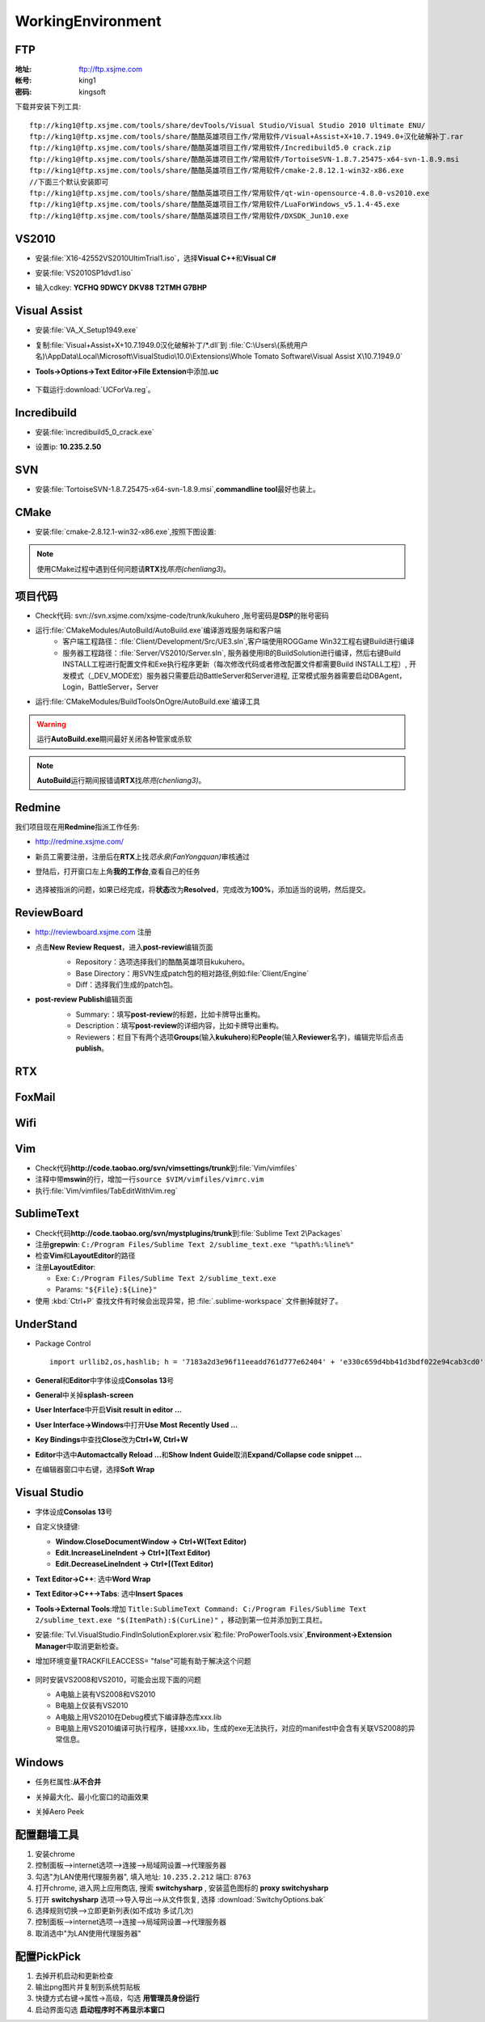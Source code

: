 WorkingEnvironment
==================

FTP
---

:地址: ftp://ftp.xsjme.com

:帐号: king1

:密码: kingsoft

下载并安装下列工具::

	ftp://king1@ftp.xsjme.com/tools/share/devTools/Visual Studio/Visual Studio 2010 Ultimate ENU/
	ftp://king1@ftp.xsjme.com/tools/share/酷酷英雄项目工作/常用软件/Visual+Assist+X+10.7.1949.0+汉化破解补丁.rar
	ftp://king1@ftp.xsjme.com/tools/share/酷酷英雄项目工作/常用软件/Incredibuild5.0 crack.zip
	ftp://king1@ftp.xsjme.com/tools/share/酷酷英雄项目工作/常用软件/TortoiseSVN-1.8.7.25475-x64-svn-1.8.9.msi
	ftp://king1@ftp.xsjme.com/tools/share/酷酷英雄项目工作/常用软件/cmake-2.8.12.1-win32-x86.exe
	//下面三个默认安装即可
	ftp://king1@ftp.xsjme.com/tools/share/酷酷英雄项目工作/常用软件/qt-win-opensource-4.8.0-vs2010.exe
	ftp://king1@ftp.xsjme.com/tools/share/酷酷英雄项目工作/常用软件/LuaForWindows_v5.1.4-45.exe
	ftp://king1@ftp.xsjme.com/tools/share/酷酷英雄项目工作/常用软件/DXSDK_Jun10.exe

VS2010
------

* 安装\ :file:`X16-42552VS2010UltimTrial1.iso`，选择\ **Visual C++**\ 和\ **Visual C#**
* 安装\ :file:`VS2010SP1dvd1.iso`
* 输入cdkey: **YCFHQ 9DWCY DKV88 T2TMH G7BHP**

	.. image:: /images/vs2010register.png

Visual Assist
-------------

* 安装\ :file:`VA_X_Setup1949.exe`
* 复制\ :file:`Visual+Assist+X+10.7.1949.0汉化破解补丁/*.dll`\ 到
  :file:`C:\Users\(系统用户名)\AppData\Local\Microsoft\VisualStudio\10.0\Extensions\Whole Tomato Software\Visual Assist X\10.7.1949.0`

* **Tools->Options->Text Editor->File Extension**\ 中添加\ **.uc**

    .. image:: /images/uc_extension.jpg

* 下载运行\ :download:`UCForVa.reg`\ 。
  
Incredibuild
------------

* 安装\ :file:`incredibuild5_0_crack.exe`
* 设置ip: **10.235.2.50**
  
	.. image:: /images/IncredibuildSettings.png

SVN
---

* 安装\ :file:`TortoiseSVN-1.8.7.25475-x64-svn-1.8.9.msi`\ ,\ **commandline tool**\ 最好也装上。
  
	.. image:: /images/svnsettings.png

CMake
-----

* 安装\ :file:`cmake-2.8.12.1-win32-x86.exe`\ ,\ 按照下图设置:

	.. image:: /images/cmakesettings.png

.. note:: 使用CMake过程中遇到任何问题请\ **RTX**\ 找\ *陈亮(chenliang3)*\ 。

项目代码
--------

* Check代码: svn://svn.xsjme.com/xsjme-code/trunk/kukuhero ,账号密码是\ **DSP**\ 的账号密码
* 运行\ :file:`CMakeModules/AutoBuild/AutoBuild.exe`\ 编译游戏服务端和客户端
	* 客户端工程路径：:file:`Client/Development/Src/UE3.sln`\ ,客户端使用ROGGame Win32工程右键Build进行编译
	* 服务器工程路径：:file:`Server/VS2010/Server.sln`\ , 服务器使用IB的BuildSolution进行编译，然后右键Build 
	  INSTALL工程进行配置文件和Exe执行程序更新（每次修改代码或者修改配置文件都需要Build INSTALL工程）,
 	  开发模式（_DEV_MODE宏）服务器只需要启动BattleServer和Server进程, 
 	  正常模式服务器需要启动DBAgent，Login，BattleServer，Server

* 运行\ :file:`CMakeModules/BuildToolsOnOgre/AutoBuild.exe`\ 编译工具

.. warning:: 运行\ **AutoBuild.exe**\ 期间最好关闭各种管家或杀软

.. note:: **AutoBuild**\ 运行期间报错请\ **RTX**\ 找\ *陈亮(chenliang3)*\ 。


Redmine
-------

我们项目现在用\ **Redmine**\ 指派工作任务:

* http://redmine.xsjme.com/
* 新员工需要注册，注册后在\ **RTX**\ 上找\ *范永泉(FanYongquan)*\ 审核通过
* 登陆后，打开窗口左上角\ **我的工作台**\ ,查看自己的任务

	.. image:: /images/Redmine.png

* 选择被指派的问题，如果已经完成，将\ **状态**\ 改为\ **Resolved**\ ，完成改为\ **100%**\ ，添加适当的说明，然后提交。

	.. image:: /images/RedmineCommit.png

ReviewBoard
-----------

* http://reviewboard.xsjme.com 注册
* 点击\ **New Review Request**\ ，进入\ **post-review**\ 编辑页面
	* Repository：选项选择我们的酷酷英雄项目kukuhero。
	* Base Directory：用SVN生成patch包的相对路径,例如\ :file:`Client/Engine`
	* Diff：选择我们生成的patch包。

	.. image:: /images/reviewboardnew.png

* **post-review Publish**\ 编辑页面
	* Summary:：填写\ **post-review**\ 的标题，比如卡牌导出重构。 
	* Description：填写\ **post-review**\ 的详细内容，比如卡牌导出重构。
	* Reviewers：栏目下有两个选项\ **Groups**\ (输入\ **kukuhero**\ )和\ **People**\ (输入\ **Reviewer**\ 名字)，编辑完毕后点击\ **publish**\ 。

	.. image:: /images/reviewboardpublish.png 

RTX
---

	.. image:: /images/rtxsetting.png

FoxMail
-------

	.. image:: /images/foxmailsettings.png

Wifi
----

	.. image:: /images/Wifi.png

Vim
---

* Check代码\ **http://code.taobao.org/svn/vimsettings/trunk**\ 到\ :file:`Vim/vimfiles`
* 注释中带\ **mswin**\ 的行，增加一行\ ``source $VIM/vimfiles/vimrc.vim``
* 执行\ :file:`Vim/vimfiles/TabEditWithVim.reg`

SublimeText
-----------

* Check代码\ **http://code.taobao.org/svn/mystplugins/trunk**\ 到\ :file:`Sublime Text 2\Packages`
* 注册\ **grepwin**\ : ``C:/Program Files/Sublime Text 2/sublime_text.exe "%path%:%line%"``
* 检查\ **Vim**\ 和\ **LayoutEditor**\ 的路径
* 注册\ **LayoutEditor**\ : 

  * Exe: ``C:/Program Files/Sublime Text 2/sublime_text.exe``
  * Params: ``"${File}:${Line}"``

* 使用 :kbd:`Ctrl+P` 查找文件有时候会出现异常，把 :file:`.sublime-workspace` 文件删掉就好了。


UnderStand
----------

* Package Control ::
  
	import urllib2,os,hashlib; h = '7183a2d3e96f11eeadd761d777e62404' + 'e330c659d4bb41d3bdf022e94cab3cd0'; pf = 'Package Control.sublime-package'; ipp = sublime.installed_packages_path(); os.makedirs( ipp ) if not os.path.exists(ipp) else None; urllib2.install_opener( urllib2.build_opener( urllib2.ProxyHandler()) ); by = urllib2.urlopen( 'http://sublime.wbond.net/' + pf.replace(' ', '%20')).read(); dh = hashlib.sha256(by).hexdigest(); open( os.path.join( ipp, pf), 'wb' ).write(by) if dh == h else None; print('Error validating download (got %s instead of %s), please try manual install' % (dh, h) if dh != h else 'Please restart Sublime Text to finish installation')

* **General**\ 和\ **Editor**\ 中字体设成\ **Consolas 13**\ 号
* **General**\ 中关掉\ **splash-screen**
* **User Interface**\ 中开启\ **Visit result in editor ...**
* **User Interface->Windows**\ 中打开\ **Use Most Recently Used ...**
* **Key Bindings**\ 中查找\ **Close**\ 改为\ **Ctrl+W, Ctrl+W**
* **Editor**\ 中选中\ **Automactcally Reload ...**\ 和\ **Show Indent Guide**\ 取消\ **Expand/Collapse code snippet ...**
* 在编辑器窗口中右键，选择\ **Soft Wrap**

Visual Studio
-------------

* 字体设成\ **Consolas 13**\ 号
* 自定义快捷键: 

  * **Window.CloseDocumentWindow -> Ctrl+W(Text Editor)**
  * **Edit.IncreaseLineIndent -> Ctrl+](Text Editor)**
  * **Edit.DecreaseLineIndent -> Ctrl+[(Text Editor)**

* **Text Editor->C++**\ : 选中\ **Word Wrap**
* **Text Editor->C++->Tabs**\ : 选中\ **Insert Spaces**
* **Tools->External Tools**\ :增加 ``Title:SublimeText Command: C:/Program Files/Sublime Text 2/sublime_text.exe "$(ItemPath):$(CurLine)"`` 
  ，移动到第一位并添加到工具栏。
* 安装\ :file:`Tvl.VisualStudio.FindInSolutionExplorer.vsix`\ 和\ :file:`ProPowerTools.vsix`\ ,\ **Environment->Extension Manager**\ 中取消更新检查。

* 增加环境变量TRACKFILEACCESS= "false"可能有助于解决这个问题

    .. image:: /images/VS2010-trackerror.png

* 同时安装VS2008和VS2010，可能会出现下面的问题

  * A电脑上装有VS2008和VS2010
  * B电脑上仅装有VS2010
  * A电脑上用VS2010在Debug模式下编译静态库xxx.lib
  * B电脑上用VS2010编译可执行程序，链接xxx.lib，生成的exe无法执行，对应的manifest中会含有关联VS2008的异常信息。
    

Windows
-------

* 任务栏属性:\ **从不合并**
  
* 关掉最大化、最小化窗口的动画效果
* 关掉Aero Peek
  
	.. image:: /images/WindowsSetting-MinMax.png


配置翻墙工具
------------

#. 安装chrome
#. 控制面板-->internet选项-->连接-->局域网设置-->代理服务器
#. 勾选"为LAN使用代理服务器", 填入地址: ``10.235.2.212``  端口: ``8763``
#. 打开chrome, 进入网上应用商店, 搜索 **switchysharp** , 安装蓝色图标的 **proxy switchysharp**
#. 打开 **switchysharp** 选项-->导入导出-->从文件恢复, 选择 :download:`SwitchyOptions.bak`
#. 选择规则切换-->立即更新列表(如不成功 多试几次)
#. 控制面板-->internet选项-->连接-->局域网设置-->代理服务器
#. 取消选中"为LAN使用代理服务器"

配置PickPick
------------

#. 去掉开机启动和更新检查
#. 输出png图片并复制到系统剪贴板
#. 快捷方式右键->属性->高级，勾选 **用管理员身份运行**
#. 启动界面勾选 **启动程序时不再显示本窗口**